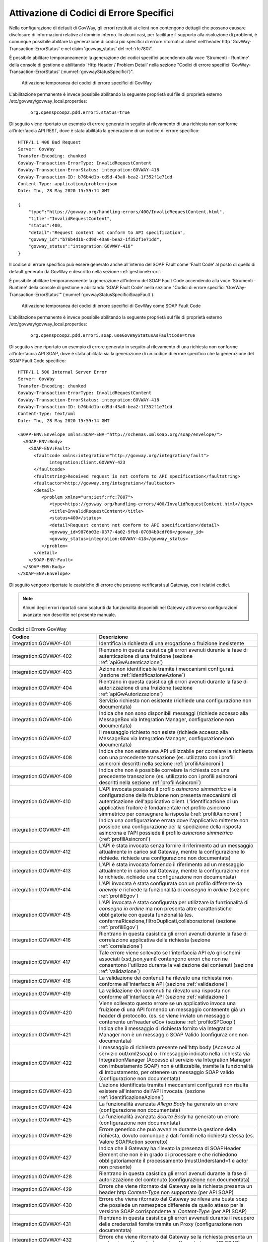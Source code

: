 .. _codiciErroreSpecifici:

Attivazione di Codici di Errore Specifici
~~~~~~~~~~~~~~~~~~~~~~~~~~~~~~~~~~~~~~~~~

Nella configurazione di default di GovWay, gli errori restituiti ai
client non contengono dettagli che possano causare disclosure di
informazioni relative al dominio interno. In alcuni casi, per
facilitare il supporto alla risoluzione di problemi, è comunque possibile
abilitare la generazione di codici più specifici di errore ritornati
al client nell'header http 'GovWay-Transaction-ErrorStatus'
e nel claim 'govway_status' del :ref:`rfc7807`.

È possibile abilitare temporaneamente la generazione dei codici specifici accendendo alla voce 'Strumenti - Runtime' della console di gestione e abilitando 'Http Header / Problem Detail' nella sezione "Codici di errore specifici 'GovWay-Transaction-ErrorStatus' (:numref:`govwayStatusSpecifici`)".

   .. figure:: ../_figure_console/govwayStatusSpecifici.png
    :scale: 50%
    :align: center
    :name: govwayStatusSpecifici

    Attivazione temporanea dei codici di errore specifici di GovWay

L'abilitazione permanente è invece possibile abilitando la seguente proprietà sul file di proprietà esterno /etc/govway/govway_local.properties:

	::

		org.openspcoop2.pdd.errori.status=true

Di seguito viene riportato un esempio di errore generato in seguito al rilevamento di una richiesta non conforme all'interfaccia API REST, dove è stata abilitata la generazione di un codice di errore specifico:

::

    HTTP/1.1 400 Bad Request
    Server: GovWay
    Transfer-Encoding: chunked
    GovWay-Transaction-ErrorType: InvalidRequestContent
    GovWay-Transaction-ErrorStatus: integration:GOVWAY-418
    GovWay-Transaction-ID: b76b4d1b-cd9d-43a0-bea2-1f352f1e71dd
    Content-Type: application/problem+json
    Date: Thu, 28 May 2020 15:59:14 GMT
 
    {
    	"type":"https://govway.org/handling-errors/400/InvalidRequestContent.html",
	"title":"InvalidRequestContent",
	"status":400,
	"detail":"Request content not conform to API specification",
	"govway_id":"b76b4d1b-cd9d-43a0-bea2-1f352f1e71dd",
	"govway_status":"integration:GOVWAY-418"
    }


Il codice di errore specifico può essere generato anche all'interno del SOAP Fault come 'Fault Code' al posto di quello di default generato da GovWay e descritto nella sezione :ref:`gestioneErrori`.

È possibile abilitare temporaneamente la generazione all'interno del SOAP Fault Code accendendo alla voce 'Strumenti - Runtime' della console di gestione e abilitando 'SOAP Fault Code' nella sezione "Codici di errore specifici 'GovWay-Transaction-ErrorStatus'" (:numref:`govwayStatusSpecificiSoapFault`).

   .. figure:: ../_figure_console/govwayStatusSpecificiSoapFault.png
    :scale: 50%
    :align: center
    :name: govwayStatusSpecificiSoapFault

    Attivazione temporanea dei codici di errore specifici di GovWay come SOAP Fault Code

L'abilitazione permanente è invece possibile abilitando la seguente proprietà sul file di proprietà esterno /etc/govway/govway_local.properties:

	::

		org.openspcoop2.pdd.errori.soap.useGovWayStatusAsFaultCode=true


Di seguito viene riportato un esempio di errore generato in seguito al rilevamento di una richiesta non conforme all'interfaccia API SOAP, dove è stata abilitata sia la generazione di un codice di errore specifico che la generazione del SOAP Fault Code specifico:

::

    HTTP/1.1 500 Internal Server Error
    Server: GovWay
    Transfer-Encoding: chunked
    GovWay-Transaction-ErrorType: InvalidRequestContent
    GovWay-Transaction-ErrorStatus: integration:GOVWAY-418
    GovWay-Transaction-ID: b76b4d1b-cd9d-43a0-bea2-1f352f1e71dd
    Content-Type: text/xml
    Date: Thu, 28 May 2020 15:59:14 GMT
 
    <SOAP-ENV:Envelope xmlns:SOAP-ENV="http://schemas.xmlsoap.org/soap/envelope/">
      <SOAP-ENV:Body>
        <SOAP-ENV:Fault>
          <faultcode xmlns:integration="http://govway.org/integration/fault">
		integration:Client.GOVWAY-423
	  </faultcode>
          <faultstring>Received request is not conform to API specification</faultstring>
          <faultactor>http://govway.org/integration</faultactor>
          <detail>
             <problem xmlns="urn:ietf:rfc:7807">
                <type>https://govway.org/handling-errors/400/InvalidRequestContent.html</type>
                <title>InvalidRequestContent</title>
                <status>400</status>
                <detail>Request content not conform to API specification</detail>
                <govway_id>9876b03e-0377-4a02-9fb8-07094b0cdf06</govway_id>
		<govway_status>integration:GOVWAY-418</govway_status>
             </problem>
          </detail>
        </SOAP-ENV:Fault>
      </SOAP-ENV:Body>
    </SOAP-ENV:Envelope>


Di seguito vengono riportate le casistiche di errore che possono verificarsi sul Gateway, con i relativi codici.

.. note::
    Alcuni degli errori riportati sono scaturiti da funzionalità
    disponibili nel Gateway attraverso configurazioni avanzate non
    descritte nel presente manuale.

.. table:: Codici di Errore GovWay
   :widths: 35 65
   :class: longtable
   :name: codiciErroreTab

   ============================    ==============
   Codice                          Descrizione                                                                                                                                                                                                                                                                                                                                                                 
   ============================    ==============
   integration:GOVWAY-401          Identifica la richiesta di una erogazione o fruizione inesistente                                                                                                                                                                                                                                                                                                   
   integration:GOVWAY-402          Rientrano in questa casistica gli errori avenuti durante la fase di autenticazione di una fruizione (sezione :ref:`apiGwAutenticazione`)                                                                                                                                                                                                                                                         
   integration:GOVWAY-403          Azione non identificabile tramite i meccanismi configurati. (sezione :ref:`identificazioneAzione`)                                                                                                                                                                                                                                                                                                 
   integration:GOVWAY-404          Rientrano in questa casistica gli errori avenuti durante la fase di autorizzazione di una fruizione (sezione :ref:`apiGwAutorizzazione`)                                                                                                                                                                                                                                                        
   integration:GOVWAY-405          Servizio richiesto non esistente (richiede una configurazione non documentata)                                                                                                                                                                                                                                                                                 
   integration:GOVWAY-406          Indica che non sono disponibili messaggi (richiede accesso alla MessageBox via Integration Manager, configurazione non documentata)                                                                                                                                                                                                                            
   integration:GOVWAY-407          Il messaggio richiesto non esiste (richiede accesso alla MessageBox via Integration Manager, configurazione non documentata)                                                                                                                                                                                                                                   
   integration:GOVWAY-408          Indica che non esiste una API utilizzabile per correlare la richiesta con una precedente transazione (es. utilizzato con i profili asincroni descritti nella sezione :ref:`profiliAsincroni`)                                                                                                                                                                                        
   integration:GOVWAY-409          Indica che non è possibile correlare la richiesta con una precedente transazione (es. utilizzato con i profili asincroni descritti nella sezione :ref:`profiliAsincroni`)                                                                                                                                                                                                            
   integration:GOVWAY-410          L'API invocata possiede il profilo *asincrono simmetrico* e la configurazione della fruizione non presenta meccanismi di autenticazione dell'applicativo client. L'identificazione di un applicativo fruitore è fondamentale nel profilo asincrono simmetrico per consegnare la risposta (:ref:`profiliAsincroni`)
   integration:GOVWAY-411          Indica una configurazione errata dove l'applicativo mittente non possiede una configurazione per la spedizione della risposta asincrona e l'API possiede il profilo *asincrono simmetrico* (:ref:`profiliAsincroni`)                                                                                                                                                                
   integration:GOVWAY-412          L'API è stata invocata senza fornire il riferimento ad un messaggio attualmente in carico sul Gateway, mentre la configurazione lo richiede. richiede una configurazione non documentata)                                                                                                                                                                      
   integration:GOVWAY-413          L'API è stata invocata fornendo il riferimento ad un messaggio attualmente in carico sul Gateway, mentre la configurazione non lo richiede. richiede una configurazione non documentata)                                                                                                                                                                       
   integration:GOVWAY-414          L'API invocata è stata configurata con un profilo differente da *oneway* e richiede la funzionalità di *consegna in ordine* (sezione :ref:`profiliEgov`)                                                                                                                                                                                                                                
   integration:GOVWAY-415          L'API invocata è stata configurata per utilizzare la funzionalità di *consegna in ordine* ma non presenta altre caratteristiche obbligatorie con questa funzionalità (es. confermaRicezione,filtroDuplicati,collaborazione) (sezione :ref:`profiliEgov`)                                                                                                                                
   integration:GOVWAY-416          Rientrano in questa casistica gli errori avenuti durante la fase di correlazione applicativa della richiesta (sezione :ref:`correlazione`)                                                                                                                                                                                                                                               
   integration:GOVWAY-417          Tale errore viene sollevato se l'interfaccia API e/o gli schemi associati (xsd,json,yaml) contengono errori che non ne consentono l'utilizzo durante la validazione dei contenuti (sezione :ref:`validazione`)                                                                                                                                                                          
   integration:GOVWAY-418          La validazione dei contenuti ha rilevato una richiesta non conforme all'interfaccia API (sezione :ref:`validazione`)                                                                                                                                                                                                                                                                    
   integration:GOVWAY-419          La validazione dei contenuti ha rilevato una risposta non conforme all'interfaccia API (sezione :ref:`validazione`)                                                                                                                                                                                                                                                                     
   integration:GOVWAY-420          Viene sollevato questo errore se un applicativo invoca una fruizione di una API fornendo un messaggio contenente già un header di protocollo. (es. se viene inviato un messaggio contenente un'header eGov (sezione :ref:`profiloSPCoop`)                                                                                                                                                 
   integration:GOVWAY-421          Indica che il messaggio di richiesta fornito via Integration Manager non è un messaggio SOAP Valido (configurazione non documentata)                                                                                                                                                                                                                           
   integration:GOVWAY-422          Il messaggio di richiesta presente nell'http body (Accesso al servizio out/xml2soap) o il messaggio indicato nella richiesta via IntegrationManager (Accesso al servizio via Integration Manager con imbustamento SOAP) non è utilizzabile, tramite la funzionalità di Imbustamento, per ottenere un messaggio SOAP valido (configurazione non documentata)
   integration:GOVWAY-423          L'azione identificata tramite i meccanismi configurati non risulta esistere all'interno dell'API invocata. (sezione :ref:`identificazioneAzione`)                                                                                                                                                                                                                                                 
   integration:GOVWAY-424          La funzionalità avanzata *Allega Body* ha generato un errore (configurazione non documentata)                                                                                                                                                                                                                                                                  
   integration:GOVWAY-425          La funzionalità avanzata *Scarta Body* ha generato un errore (configurazione non documentata)                                                                                                                                                                                                                                                                  
   integration:GOVWAY-426          Errore generico che può avvenire durante la gestione della richiesta, dovuto comunque a dati forniti nella richiesta stessa (es. Valore SOAPAction scorretto)                                                                                                                                                                                                  
   integration:GOVWAY-427          Indica che il Gateway ha rilevato la presenza di SOAPHeader Element che non è in grado di processare e che richiedono obbligatoriamente il processamento (mustUnderstand=1 e actor non presente)                                                                                                                                                               
   integration:GOVWAY-428          Rientrano in questa casistica gli errori avenuti durante la fase di autorizzazione del contenuto (configurazione non documentata)                                                                                                                                                                                                                             
   integration:GOVWAY-429          Errore che viene ritornato dal Gateway se la richiesta presenta un header http *Content-Type* non supportato (per API SOAP)                                                                                                                                                                                                                                    
   integration:GOVWAY-430          Errore che viene ritornato dal Gateway se rileva una busta soap che possiede un namespace differente da quello atteso per la versione SOAP corrispondente al *Content-Type* (per API SOAP)                                                                                                                                                                     
   integration:GOVWAY-431          Rientrano in questa casistica gli errori avvenuti durante il recupero delle credenziali fornite tramite un Proxy (configurazione non documentata)                                                                                                                                                                                                              
   integration:GOVWAY-432          Errore che viene ritornato dal Gateway se la richiesta presenta un contenuto malformato (es. xml malformato in una API SOAP)                                                                                                                                                                                                                                   
   integration:GOVWAY-433          Indica che la richiesta non presenta un header http *Content-Type* (obbligatorio in API SOAP)                                                                                                                                                                                                                                                                  
   integration:GOVWAY-434          Rientrano in questa casistica gli errori avenuti durante la fase di correlazione applicativa della risposta (sezione :ref:`correlazione`)                                                                                                                                                                                                                                                
   integration:GOVWAY-435          L'errore viene sollevato se viene rilevata una configurazione *Local Forward* non corretta (configurazione non documentata)                                                                                                                                                                                                                                    
   integration:GOVWAY-436          L'errore viene sollevato se viene rilevato un tipo di fruitore non supportato dalla modalità di utilizzo del Gateway fruita (configurazione non documentata)                                                                                                                                                                                                   
   integration:GOVWAY-437          L'errore viene sollevato se viene rilevato un tipo di erogatore non supportato dalla modalità di utilizzo del Gateway fruita (configurazione non documentata)                                                                                                                                                                                                  
   integration:GOVWAY-438          L'errore viene sollevato se viene rilevato un tipo di servizio non supportato dalla modalità di utilizzo del Gateway fruita (configurazione non documentata)                                                                                                                                                                                                   
   integration:GOVWAY-439          L'errore viene sollevato se viene rilevata una configurazione che richiede una funzionalità non supportata nella modalità di utilizzo del Gateway (configurazione non documentata)                                                                                                                                                                            
   integration:GOVWAY-440          Errore che viene ritornato dal Gateway se la risposta presenta un contenuto malformato (es. xml malformato in una API SOAP)                                                                                                                                                                                                                                    
   integration:GOVWAY-441          La richiesta indirizza una configurazione non invocabile direttamente, configurazione creata tramite le indicazioni descritte nella sezione :ref:`configSpecificaRisorsa`                                                                                                                                                                                                                  
   integration:GOVWAY-442          La richiesta pervenuta sul Gateway non presenta un riferimento ad una precedente transazione, mentre la configurazione lo richiede (sezione :ref:`correlazioneTransazioniDifferenti`). Nell'installazione di default del Gateway, l'errore indicato non viene mai sollevato poichè non è obbligatorio fornire il riferimento ad una precedente transazione.
   integration:GOVWAY-443          L'errore viene ritornato dal Gateway se non viene rilevato un token durante l'invocazione di una fruizione (sezione :ref:`apiGwGestioneToken`)                                                                                                                                                                                                                                                
   integration:GOVWAY-444          L'errore viene ritornato dal Gateway se viene rilevato un token non valido durante l'invocazione di una fruizione (sezione :ref:`apiGwGestioneToken`)                                                                                                                                                                                                                                          
   integration:GOVWAY-445          Rientrano in questa casistica gli errori avenuti durante la fase di autorizzazione di una fruizione, riguardanti la gestione di un token (sezione :ref:`apiGwAutorizzazione`)                                                                                                                                                                                                                   
   integration:GOVWAY-446          Il Gateway ritorna tale codice se la fruizione o l'erogazione invocata risulta sospesa                                                                                                                                                                                                                                                                         
   integration:GOVWAY-450          La richiesta pervenuta sul Gateway non indirizza una erogazione specifica e non è utilizzabile per identificarne alcuna (configurazione non documentata)                                                                                                                                                                                                       
   integration:GOVWAY-451          Il soggetto invocato non esiste (configurazione non documentata)                                                                                                                                                                                                                                                                                               
   integration:GOVWAY-452          Indica che il messaggio ricevuto è già stato gestito in precedenza (es. filtro duplicati attivo descritto nella sezione :ref:`profiloSPCoop`)                                                                                                                                                                                                                                    
   integration:GOVWAY-453          L'applicativo erogatore associato all'erogazione non esiste (configurazione non documentata)                                                                                                                                                                                                                                                                   
   integration:GOVWAY-454          Viene sollevato questo errore se il messaggio ritornato come risposta dall'applicativo erogatore, in una erogazione, contiene già un header di protocollo. (es. se viene ritornato un messaggio contenente un'header eGov (sezione :ref:`profiloSPCoop`)                                                                                                                                  
   integration:GOVWAY-455          L'errore indica che la richiesta presenta al suo interno degli identificativi di API differenti da quelli dell'erogazione invocata (es. busta eGov contiene dei dati di servizio non allineati all'erogazione invocata)                                                                                                                                        
   integration:GOVWAY-500          Errore generico                                                                                                                                                                                                                                                                                                                                               
   integration:GOVWAY-516          Errore ritornato dal gateway se non riesce ad inoltrare il messaggio all'endpoint configurato                                                                                                                                                                                                                                                                  
   integration:GOVWAY-517          Errore ritornato dal gateway se non viene ritornata una risposta dall'endpoint contattato e il profilo ne prevede una (es. profilo sincrono nelle API SOAP)                                                                                                                                                                                                    
   integration:GOVWAY-518          Indica che l'applicativo erogatore ha ritornato un SOAPFault (API SOAP)                                                                                                                                                                                                                                                                                        
   integration:GOVWAY-537          La richiesta pervenuta è già presente in carico sul Gateway ed è attualmente in fase di processamento (configurazione non documentata)                                                                                                                                                                                                                         
   integration:GOVWAY-538          La richiesta asincrona pervenuta è già presente in carico sul Gateway ed è attualmente in fase di processamento (configurazione non documentata)                                                                                                                                                                                                               
   integration:GOVWAY-539          La ricevuta della richiesta asincrona pervenuta è già presente in carico sul Gateway ed è attualmente in fase di processamento (configurazione non documentata)                                                                                                                                                                                               
   integration:GOVWAY-CC00         Errore generico avvenuto durante la gestione del Controllo del Traffico (sezione :ref:`traffico`)                                                                                                                                                                                                                                                                                    
   integration:GOVWAY-CC01         Il Gateway ha rilevato il superamento del massimo numero di richieste simultanee configurato (sezione :ref:`limitazioneNumeroRichieste`)                                                                                                                                                                                                                                                               
   integration:GOVWAY-CP00         Indica che la funzionalità di Rate-Limiting ha rilevato una policy sconosciuta (sezione :ref:`configurazioneRateLimiting`)                                                                                                                                                                                                                                                                             
   integration:GOVWAY-CP01         Indica che la funzionalità di Rate-Limiting ha rilevato una violazione di una policy di tipo 'NumeroRichieste-RichiesteSimultanee' (sezione :ref:`configurazioneRateLimiting`). Il codice di errore può presentare il suffisso *-CC* se la policy è configurata insieme a controlli di congestione e/o il suffisso *-DP* se configurata con meccanismi di degrado.
   integration:GOVWAY-ERR-CP01     Errore emerso durante la gestione da parte del Gateway della policy di Rate-Limiting di tipo 'NumeroRichieste-RichiesteSimultanee' (sezione :ref:`configurazioneRateLimiting`).                                                                                                                                                                                                                        
   integration:GOVWAY-CP02         Indica che la funzionalità di Rate-Limiting ha rilevato una violazione di una policy di tipo 'NumeroRichieste-ControlloRealtime\*' (sezione :ref:`rateLimiting`). Il codice di errore può presentare il suffisso *-CC* se la policy è configurata insieme a controlli di congestione e/o il suffisso *-DP* se configurata con meccanismi di degrado (sezione :ref:`configurazioneRateLimiting`).
   integration:GOVWAY-ERR-CP02     Errore emerso durante la gestione da parte del Gateway della policy di Rate-Limiting di tipo 'NumeroRichieste-ControlloRealtime\*' (sezione :ref:`rateLimiting`).                                                                                                                                                                                                                        
   integration:GOVWAY-CP03         Indica che la funzionalità di Rate-Limiting ha rilevato una violazione di una policy di tipo 'OccupazioneBanda-\*' (sezione :ref:`rateLimiting`). Il codice di errore può presentare il suffisso *-CC* se la policy è configurata insieme a controlli di congestione e/o il suffisso *-DP* se configurata con meccanismi di degrado (sezione :ref:`configurazioneRateLimiting`).
   integration:GOVWAY-ERR-CP03     Errore emerso durante la gestione da parte del Gateway della policy di Rate-Limiting di tipo 'OccupazioneBanda-\*' (sezione :ref:`rateLimiting`).                                                                                                                                                                                                                        
   integration:GOVWAY-CP04         Indica che la funzionalità di Rate-Limiting ha rilevato una violazione di una policy di tipo 'TempoComplessivioRisposta' (sezione :ref:`configurazioneRateLimiting`). Il codice di errore può presentare il suffisso *-CC* se la policy è configurata insieme a controlli di congestione e/o il suffisso *-DP* se configurata con meccanismi di degrado.
   integration:GOVWAY-ERR-CP04     Errore emerso durante la gestione da parte del Gateway della policy di Rate-Limiting di tipo 'TempoComplessivioRisposta' (sezione :ref:`configurazioneRateLimiting`).                                                                                                                                                                                                                                  
    integration:GOVWAY-CP05         Indica che la funzionalità di Rate-Limiting ha rilevato una violazione di una policy di tipo 'TempoMedioRisposta-\*' (sezione :ref:`rateLimiting`). Il codice di errore può presentare il suffisso *-CC* se la policy è configurata insieme a controlli di congestione e/o il suffisso *-DP* se configurata con meccanismi di degrado.
   integration:GOVWAY-ERR-CP05     Errore emerso durante la gestione da parte del Gateway della policy di Rate-Limiting di tipo 'TempoMedioRisposta-\*' (sezione :ref:`rateLimiting`).
   integration:GOVWAY-CP06         Indica che la funzionalità di Rate-Limiting ha rilevato una violazione di una policy di tipo 'NumeroRichiesteCompletateConSuccesso' (sezione :ref:`configurazioneRateLimiting`). Il codice di errore può presentare il suffisso *-CC* se la policy è configurata insieme a controlli di congestione e/o il suffisso *-DP* se configurata con meccanismi di degrado.
   integration:GOVWAY-ERR-CP06     Errore emerso durante la gestione da parte del Gateway della policy di Rate-Limiting di tipo 'NumeroRichiesteCompletateConSuccesso' (sezione :ref:`configurazioneRateLimiting`).                                                                                                                                                                                                                                  
    integration:GOVWAY-CP07         Indica che la funzionalità di Rate-Limiting ha rilevato una violazione di una policy di tipo 'NumeroRichiesteFallite' (sezione :ref:`configurazioneRateLimiting`). Il codice di errore può presentare il suffisso *-CC* se la policy è configurata insieme a controlli di congestione e/o il suffisso *-DP* se configurata con meccanismi di degrado.
   integration:GOVWAY-ERR-CP07     Errore emerso durante la gestione da parte del Gateway della policy di Rate-Limiting di tipo 'NumeroRichiesteFallite' (sezione :ref:`configurazioneRateLimiting`).                                                                                                                                                                                                                                     
   integration:GOVWAY-CP08         Indica che la funzionalità di Rate-Limiting ha rilevato una violazione di una policy di tipo 'NumeroFaultApplicativi' (sezione :ref:`configurazioneRateLimiting`). Il codice di errore può presentare il suffisso *-CC* se la policy è configurata insieme a controlli di congestione e/o il suffisso *-DP* se configurata con meccanismi di degrado.
   integration:GOVWAY-ERR-CP08     Errore emerso durante la gestione da parte del Gateway della policy di Rate-Limiting di tipo 'NumeroFaultApplicativi' (sezione :ref:`configurazioneRateLimiting`).                                                                                                                                                                                                                                     
   protocol:GOVWAY-109             Rientrano in questa casistica gli errori avenuti durante la fase di autenticazione di una erogazione, se non vengono rilevate credenziali (sezione :ref:`apiGwAutenticazione`)                                                                                                                                                                                                                  
   protocol:GOVWAY-117             Rientrano in questa casistica gli errori avenuti durante la fase di autenticazione di una erogazione, se vengono rilevate credenziali non corrette (sezione :ref:`apiGwAutenticazione`)                                                                                                                                                                                                         
   protocol:GOVWAY-1350            Rientrano in questa casistica eventuali errori generici avenuti durante la fase di autorizzazione di una erogazione (sezione :ref:`apiGwAutorizzazione`) o sicurezza del messaggio (sezione :ref:`sicurezzaLivelloMessaggio`)                                                                                                                                                                                                          
   protocol:GOVWAY-1351            L'errore viene ritornato dal Gateway se viene rilevato che il messaggio presenta al suo interno un mittente differente da quello identificato dalle credenziali (configurazione non documentata)                                                                                                                                                               
   protocol:GOVWAY-1352            Rientrano in questa casistica gli errori avenuti durante la fase di autorizzazione di una erogazione, quando la richieste non viene autorizzata (sezione :ref:`apiGwAutorizzazione`)                                                                                                                                                                                                            
   protocol:GOVWAY-[1353-1354]     L'errore viene ritornato dal Gateway se viene rilevato che la firma della busta, prevista dalla modalità utilizzata, non è rispettivamente valida o presente (configurazione non documentata)                                                                                                                                                                  
   protocol:GOVWAY-1355            L'errore viene ritornato dal Gateway se viene rilevato che la firma del messaggio non è valida (sezione :ref:`sicurezzaLivelloMessaggio`)                                                                                                                                                                                                                                                             
   protocol:GOVWAY-1356            L'errore viene ritornato dal Gateway se viene rilevato che il messaggio non è firmato (sezione :ref:`sicurezzaLivelloMessaggio`)                                                                                                                                                                                                                                                                     
   protocol:GOVWAY-[1357-1360]     L'errore viene ritornato dal Gateway se viene rilevato che la firma degli allegati non sono valide o presenti (configurazione non documentata)                                                                                                                                                                                                                
   protocol:GOVWAY-1361            L'errore viene ritornato dal Gateway se viene rilevato che la cifratura del messaggio non è valida (sezione :ref:`sicurezzaLivelloMessaggio`)                                                                                                                                                                                                                                                        
   protocol:GOVWAY-1362            L'errore viene ritornato dal Gateway se viene rilevato che il messaggio non è cifrato (sezione :ref:`sicurezzaLivelloMessaggio`)                                                                                                                                                                                                                                                                     
   protocol:GOVWAY-[1363-1364]     L'errore viene ritornato dal Gateway se viene rilevato che le cifrature degli allegati non sono valide o presenti (configurazione non documentata)                                                                                                                                                                                                            
   protocol:GOVWAY-1365            L'errore viene ritornato dal Gateway se viene rilevato che il messaggio non contiene l'attesa configurazione di sicurezza (sezione :ref:`sicurezzaLivelloMessaggio`)                                                                                                                                                                                                                                 
   protocol:GOVWAY-1366            L'errore viene ritornato dal Gateway se non viene rilevato un token durante l'invocazione di una erogazione (sezione :ref:`apiGwGestioneToken`)                                                                                                                                                                                                                                               
   protocol:GOVWAY-1367            L'errore viene ritornato dal Gateway se viene rilevato un token non valido durante l'invocazione di una erogazione (sezione :ref:`apiGwGestioneToken`)                                                                                                                                                                                                                                        
   protocol:GOVWAY-1368            Rientrano in questa casistica gli errori avenuti durante la fase di autorizzazione di una erogazione, riguardanti la gestione di un token (sezione :ref:`apiGwAutorizzazione`)                                                                                                                                                                                                                 
   protocol:GOVWAY-[1-6]           Rientrano in questa casistica gli errori generici avvenuti durante il processamento e la validazione di una richiesta di erogazione                                                                                                                                                                                                                           
   protocol:GOVWAY-[51-60]         Gli errori che rientrano in questa casistica vengono generati durante la validazione della richiesta se sono presenti informazioni non valide per quanto concerne gli attributi *mustUnderstand* e *actor* di un header SOAP (es. busta egov nella modalità descritta in sezione :ref:`profiloSPCoop`)                                                                                   
   protocol:GOVWAY-[100-120]       Errore rilevato durante la validazione della richiesta che riguarda informazioni sul mittente (es. busta egov in sezione :ref:`profiloSPCoop`)                                                                                                                                                                                                                                           
   protocol:GOVWAY-[150-170]       Errore rilevato durante la validazione della richiesta che riguarda informazioni sul destinatario (es. busta egov in sezione :ref:`profiloSPCoop`)                                                                                                                                                                                                                                       
   protocol:GOVWAY-[200-205]       Errore rilevato durante la validazione della richiesta che riguarda informazioni sul profilo di collaborazione (es. busta egov in sezione :ref:`profiloSPCoop`)                                                                                                                                                                                                                          
   protocol:GOVWAY-[250-265]       Errore rilevato durante la validazione della richiesta che riguarda informazioni sul servizio (es. busta egov in sezione :ref:`profiloSPCoop`)                                                                                                                                                                                                                                           
   protocol:GOVWAY-[300-315]       Errore rilevato durante la validazione della richiesta che riguarda informazioni sulla correlazione asincrona (es. busta egov in sezione :ref:`profiloSPCoop`)                                                                                                                                                                                                                           
   protocol:GOVWAY-[350-355]       Errore rilevato durante la validazione della richiesta che riguarda informazioni sulla collaborazione (es. busta egov in sezione :ref:`profiloSPCoop`)                                                                                                                                                                                                                                   
   protocol:GOVWAY-[400-406]       Errore rilevato durante la validazione della richiesta che riguarda informazioni sull'azione (es. busta egov in sezione :ref:`profiloSPCoop`)                                                                                                                                                                                                                                            
   protocol:GOVWAY-[450-455]       Errore rilevato durante la validazione della richiesta che riguarda informazioni sulla correlazione asincrona per quanto riguarda l'azione (es. busta egov in sezione :ref:`profiloSPCoop`)                                                                                                                                                                                              
   protocol:GOVWAY-[500-506]       Errore rilevato durante la validazione della richiesta che riguarda informazioni sull'identificativo messaggio (es. busta egov in sezione :ref:`profiloSPCoop`)                                                                                                                                                                                                                          
   protocol:GOVWAY-[550-556]       Errore rilevato durante la validazione della richiesta che riguarda informazioni sul riferimento messaggio (es. busta egov in sezione :ref:`profiloSPCoop`)                                                                                                                                                                                                                              
   protocol:GOVWAY-[600-610]       Errore rilevato durante la validazione della richiesta che riguarda informazioni sull'ora registrazione (es. busta egov in sezione :ref:`profiloSPCoop`)                                                                                                                                                                                                                                 
   protocol:GOVWAY-[650-661]       Errore rilevato durante la validazione della richiesta che riguarda informazioni sulla scandenza (es. busta egov in sezione :ref:`profiloSPCoop`)                                                                                                                                                                                                                                        
   protocol:GOVWAY-[700-717]       Errore rilevato durante la validazione della richiesta che riguarda informazioni sul filtro duplicati e sulla conferma della ricezione (es. busta egov in sezione :ref:`profiloSPCoop`)                                                                                                                                                                                                  
   protocol:GOVWAY-[750-766]       Errore rilevato durante la validazione della richiesta che riguarda informazioni sulla consegna in ordine (es. busta egov in sezione :ref:`profiloSPCoop`)                                                                                                                                                                                                                               
   protocol:GOVWAY-[800-817]       Errore rilevato durante la validazione della richiesta che riguarda informazioni sul servizio applicativo                                                                                                                                                                                                                                                     
   protocol:GOVWAY-[850-879]       Errore rilevato durante la validazione della richiesta che riguarda informazioni sui riscontri (es. busta egov in sezione :ref:`profiloSPCoop`)                                                                                                                                                                                                                                          
   protocol:GOVWAY-[900-971]       Errore rilevato durante la validazione della richiesta che riguarda informazioni sulla lista trasmissioni (es. busta egov in sezione :ref:`profiloSPCoop`)                                                                                                                                                                                                                               
   protocol:GOVWAY-[1000-1035]     Errore rilevato durante la validazione della richiesta che riguarda informazioni sulla lista eccezioni (es. busta egov in sezione :ref:`profiloSPCoop`)                                                                                                                                                                                                                                  
   protocol:GOVWAY-[1300-1329]     Errore rilevato durante la validazione del messaggio per quanto concerne la parte di SOAPFault previsto dal protocollo (es. busta egov errore in sezione :ref:`profiloSPCoop`)                                                                                                                                                                                                           
   protocol:GOVWAY-[1400-1404]     Errore rilevato durante la validazione del messaggio per quanto concerne la parte di attachments previsto dal protocollo (es. busta egov con attachments, sezione :ref:`profiloSPCoop`)                                                                                                                                                                                                  
   protocol:GOVWAY-2000            Errore generico rilevato durante la validazione del messaggio
   ============================    ==============

